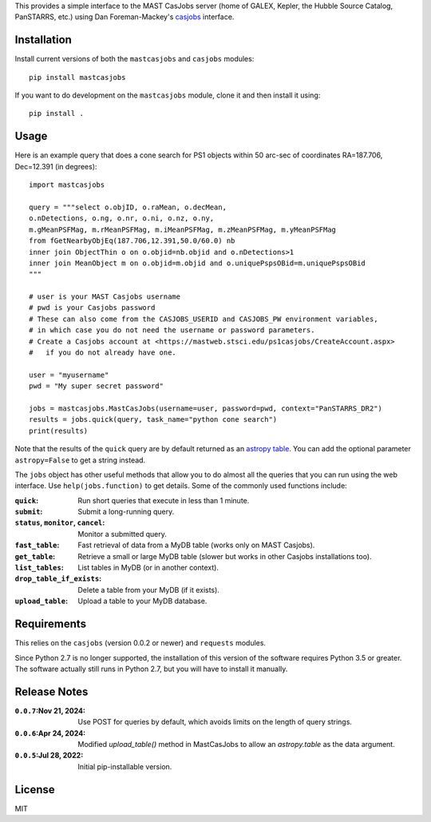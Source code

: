 This provides a simple interface to the MAST CasJobs server (home of GALEX,
Kepler, the Hubble Source Catalog, PanSTARRS, etc.) using Dan Foreman-Mackey's
`casjobs <https://github.com/dfm/casjobs>`_ interface.

Installation
------------

Install current versions of both the ``mastcasjobs`` and ``casjobs`` modules:

::

    pip install mastcasjobs

If you want to do development on the ``mastcasjobs`` module, clone it and then install it using:

::

    pip install .

Usage
-----

Here is an example query that does a cone search for PS1 objects within
50 arc-sec of coordinates RA=187.706, Dec=12.391 (in degrees):

::

    import mastcasjobs

    query = """select o.objID, o.raMean, o.decMean,
    o.nDetections, o.ng, o.nr, o.ni, o.nz, o.ny,
    m.gMeanPSFMag, m.rMeanPSFMag, m.iMeanPSFMag, m.zMeanPSFMag, m.yMeanPSFMag
    from fGetNearbyObjEq(187.706,12.391,50.0/60.0) nb
    inner join ObjectThin o on o.objid=nb.objid and o.nDetections>1
    inner join MeanObject m on o.objid=m.objid and o.uniquePspsOBid=m.uniquePspsOBid
    """

    # user is your MAST Casjobs username
    # pwd is your Casjobs password
    # These can also come from the CASJOBS_USERID and CASJOBS_PW environment variables,
    # in which case you do not need the username or password parameters.
    # Create a Casjobs account at <https://mastweb.stsci.edu/ps1casjobs/CreateAccount.aspx>
    #   if you do not already have one.

    user = "myusername"
    pwd = "My super secret password"

    jobs = mastcasjobs.MastCasJobs(username=user, password=pwd, context="PanSTARRS_DR2")
    results = jobs.quick(query, task_name="python cone search")
    print(results)

Note that the results of the ``quick`` query are by default returned as an
`astropy table <https://docs.astropy.org/en/stable/table/index.html>`_.
You can add the optional parameter ``astropy=False`` to get a string instead.

The ``jobs`` object has other useful methods that allow you to do almost all the queries that you
can run using the web interface.  Use ``help(jobs.function)`` to get details.  Some of the commonly used
functions include:

:``quick``: Run short queries that execute in less than 1 minute.
:``submit``: Submit a long-running query.
:``status``, ``monitor``, ``cancel``: Monitor a submitted query.
:``fast_table``: Fast retrieval of data from a MyDB table (works only on MAST Casjobs).
:``get_table``: Retrieve a small or large MyDB table (slower but works in other Casjobs installations too). 
:``list_tables``: List tables in MyDB (or in another context).
:``drop_table_if_exists``: Delete a table from your MyDB (if it exists).
:``upload_table``: Upload a table to your MyDB database.

Requirements
------------

This relies on the ``casjobs`` (version 0.0.2 or newer) and ``requests`` modules.

Since Python 2.7 is no longer supported, the installation of this version of the software requires 
Python 3.5 or greater.  The software actually still runs in Python 2.7, but you will have to install it 
manually.

Release Notes
-------------

:``0.0.7``:Nov 21, 2024: Use POST for queries by default, which avoids limits on the length of query strings.
:``0.0.6``:Apr 24, 2024: Modified `upload_table()` method in MastCasJobs to allow an `astropy.table` as the data argument. 
:``0.0.5``:Jul 28, 2022: Initial pip-installable version.

License
-------

MIT
